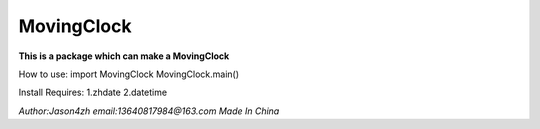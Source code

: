 MovingClock
===========


**This is a package which can make a MovingClock**


How to use:
import MovingClock
MovingClock.main()


Install Requires:
1.zhdate
2.datetime


*Author:Jason4zh*
*email:13640817984@163.com*
*Made In China*